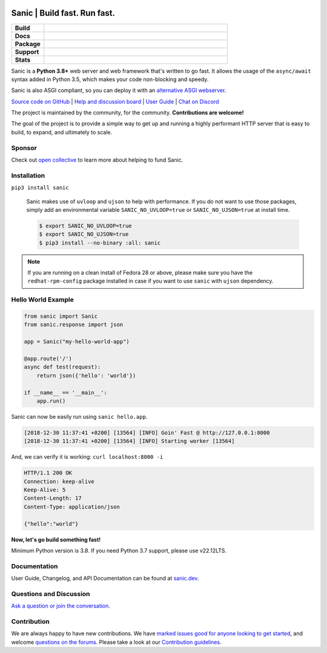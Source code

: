 .. image:: https://raw.githubusercontent.com/sanic-org/sanic-assets/master/png/sanic-framework-logo-400x97.png
    :alt: Sanic | Build fast. Run fast.

Sanic | Build fast. Run fast.
=============================

.. start-badges

.. list-table::
    :widths: 15 85
    :stub-columns: 1

    * - Build
      - | |Tests|
    * - Docs
      - | |UserGuide| |Documentation|
    * - Package
      - | |PyPI| |PyPI version| |Wheel| |Supported implementations| |Code style ruff|
    * - Support
      - | |Forums| |Discord| |Awesome|
    * - Stats
      - | |Monthly Downloads| |Weekly Downloads| |Conda downloads|

.. |UserGuide| image:: https://img.shields.io/badge/user%20guide-sanic-ff0068
   :target: https://sanic.dev/
.. |Forums| image:: https://img.shields.io/badge/forums-community-ff0068.svg
   :target: https://community.sanicframework.org/
.. |Discord| image:: https://img.shields.io/discord/812221182594121728?logo=discord&label=Discord&color=5865F2
   :target: https://discord.gg/FARQzAEMAA
.. |Tests| image:: https://github.com/sanic-org/sanic/actions/workflows/tests.yml/badge.svg?branch=main
   :target: https://github.com/sanic-org/sanic/actions/workflows/tests.yml
.. |Documentation| image:: https://readthedocs.org/projects/sanic/badge/?version=latest
   :target: http://sanic.readthedocs.io/en/latest/?badge=latest
.. |PyPI| image:: https://img.shields.io/pypi/v/sanic.svg
   :target: https://pypi.python.org/pypi/sanic/
.. |PyPI version| image:: https://img.shields.io/pypi/pyversions/sanic.svg
   :target: https://pypi.python.org/pypi/sanic/
.. |Code style ruff| image:: https://img.shields.io/badge/code%20style-ruff-000000.svg
    :target: https://docs.astral.sh/ruff/
.. |Wheel| image:: https://img.shields.io/pypi/wheel/sanic.svg
    :alt: PyPI Wheel
    :target: https://pypi.python.org/pypi/sanic
.. |Supported implementations| image:: https://img.shields.io/pypi/implementation/sanic.svg
    :alt: Supported implementations
    :target: https://pypi.python.org/pypi/sanic
.. |Awesome| image:: https://cdn.rawgit.com/sindresorhus/awesome/d7305f38d29fed78fa85652e3a63e154dd8e8829/media/badge.svg
    :alt: Awesome Sanic List
    :target: https://github.com/mekicha/awesome-sanic
.. |Monthly Downloads| image:: https://img.shields.io/pypi/dm/sanic.svg
    :alt: Downloads
    :target: https://pepy.tech/project/sanic
.. |Weekly Downloads| image:: https://img.shields.io/pypi/dw/sanic.svg
    :alt: Downloads
    :target: https://pepy.tech/project/sanic
.. |Conda downloads| image:: https://img.shields.io/conda/dn/conda-forge/sanic.svg
    :alt: Downloads
    :target: https://anaconda.org/conda-forge/sanic

.. end-badges

Sanic is a **Python 3.8+** web server and web framework that's written to go fast. It allows the usage of the ``async/await`` syntax added in Python 3.5, which makes your code non-blocking and speedy.

Sanic is also ASGI compliant, so you can deploy it with an `alternative ASGI webserver <https://sanicframework.org/en/guide/deployment/running.html#asgi>`_.

`Source code on GitHub <https://github.com/sanic-org/sanic/>`_ | `Help and discussion board <https://community.sanicframework.org/>`_ | `User Guide <https://sanicframework.org>`_ | `Chat on Discord <https://discord.gg/FARQzAEMAA>`_

The project is maintained by the community, for the community. **Contributions are welcome!**

The goal of the project is to provide a simple way to get up and running a highly performant HTTP server that is easy to build, to expand, and ultimately to scale.

Sponsor
-------

Check out `open collective <https://opencollective.com/sanic-org>`_ to learn more about helping to fund Sanic.


Installation
------------

``pip3 install sanic``

    Sanic makes use of ``uvloop`` and ``ujson`` to help with performance. If you do not want to use those packages, simply add an environmental variable ``SANIC_NO_UVLOOP=true`` or ``SANIC_NO_UJSON=true`` at install time.

    .. code:: shell

       $ export SANIC_NO_UVLOOP=true
       $ export SANIC_NO_UJSON=true
       $ pip3 install --no-binary :all: sanic


.. note::

  If you are running on a clean install of Fedora 28 or above, please make sure you have the ``redhat-rpm-config`` package installed in case if you want to
  use ``sanic`` with ``ujson`` dependency.


Hello World Example
-------------------

.. code:: python

    from sanic import Sanic
    from sanic.response import json

    app = Sanic("my-hello-world-app")

    @app.route('/')
    async def test(request):
        return json({'hello': 'world'})

    if __name__ == '__main__':
        app.run()

Sanic can now be easily run using ``sanic hello.app``.

.. code::

    [2018-12-30 11:37:41 +0200] [13564] [INFO] Goin' Fast @ http://127.0.0.1:8000
    [2018-12-30 11:37:41 +0200] [13564] [INFO] Starting worker [13564]

And, we can verify it is working: ``curl localhost:8000 -i``

.. code::

    HTTP/1.1 200 OK
    Connection: keep-alive
    Keep-Alive: 5
    Content-Length: 17
    Content-Type: application/json

    {"hello":"world"}

**Now, let's go build something fast!**

Minimum Python version is 3.8. If you need Python 3.7 support, please use v22.12LTS.

Documentation
-------------

User Guide, Changelog, and API Documentation can be found at `sanic.dev <https://sanic.dev>`__.


Questions and Discussion
------------------------

`Ask a question or join the conversation <https://community.sanicframework.org/>`__.

Contribution
------------

We are always happy to have new contributions. We have `marked issues good for anyone looking to get started <https://github.com/sanic-org/sanic/issues?q=is%3Aopen+is%3Aissue+label%3Abeginner>`_, and welcome `questions on the forums <https://community.sanicframework.org/>`_. Please take a look at our `Contribution guidelines <https://github.com/sanic-org/sanic/blob/master/CONTRIBUTING.rst>`_.
